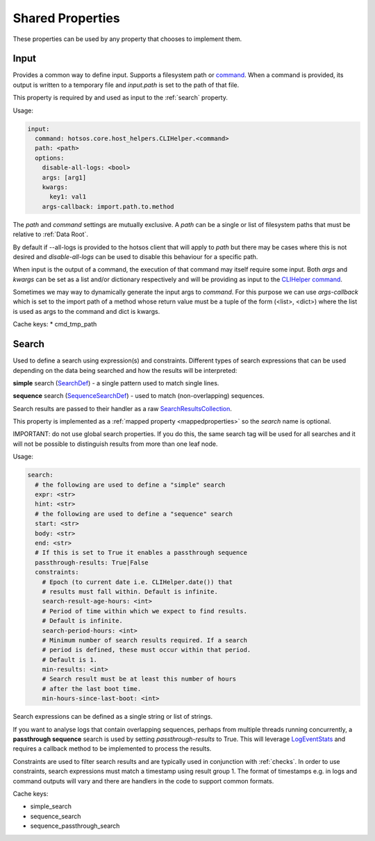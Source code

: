 Shared Properties
=================

These properties can be used by any property that chooses to implement them.

Input
-----

Provides a common way to define input. Supports a filesystem
path or `command <https://github.com/canonical/hotsos/blob/main/hotsos/core/host_helpers/cli.py>`_.
When a command is provided, its output is written to a temporary file
and *input.path* is set to the path of that file.

This property is required by and used as input to the :ref:`search` property.

Usage:

.. code-block:: yaml

    input:
      command: hotsos.core.host_helpers.CLIHelper.<command>
      path: <path>
      options:
        disable-all-logs: <bool>
        args: [arg1]
        kwargs:
          key1: val1
        args-callback: import.path.to.method

The *path* and *command* settings are mutually exclusive. A *path* can be a
single or list of filesystem paths that must be relative to :ref:`Data Root`.

By default if --all-logs is provided to the hotsos client that will apply
to *path* but there may be cases where this is not desired and
*disable-all-logs* can be used to disable this behaviour for a specific path.

When input is the output of a command, the execution of that command may
itself require some input. Both *args* and *kwargs* can be set as a list and/or
dictionary respectively and will be providing as input to the
`CLIHelper command <https://github.com/canonical/hotsos/blob/main/hotsos/core/host_helpers/cli.py>`_.

Sometimes we may way to dynamically generate the input args to *command*. For
this purpose we can use *args-callback* which is set to the import path of
a method whose return value must be a  tuple of the form (<list>, <dict>) where
the list is used as args to the command and dict is kwargs.

Cache keys:
* cmd_tmp_path

Search
------

Used to define a search using expression(s) and constraints. Different types of
search expressions that can be used depending on the data being searched and how
the results will be interpreted:

**simple** search (`SearchDef <https://github.com/dosaboy/searchkit/tree/main/searchkit>`_) - a single pattern
used to match single lines.

**sequence** search (`SequenceSearchDef <https://github.com/dosaboy/searchkit/tree/main/searchkit>`_)  - used to match
(non-overlapping) sequences.

Search results are passed to their handler as a raw `SearchResultsCollection <https://github.com/dosaboy/searchkit/tree/main/searchkit>`_.

This property is implemented as a :ref:`mapped property <mappedproperties>` so the *search* name is optional.

IMPORTANT: do not use global search properties. If you do this, the same search
tag will be used for all searches and it will not be possible to
distinguish results from more than one leaf node.

Usage:

.. code-block:: yaml

    search:
      # the following are used to define a "simple" search
      expr: <str>
      hint: <str>
      # the following are used to define a "sequence" search
      start: <str>
      body: <str>
      end: <str>
      # If this is set to True it enables a passthrough sequence
      passthrough-results: True|False
      constraints:
        # Epoch (to current date i.e. CLIHelper.date()) that
        # results must fall within. Default is infinite.
        search-result-age-hours: <int>
        # Period of time within which we expect to find results.
        # Default is infinite.
        search-period-hours: <int>
        # Minimum number of search results required. If a search
        # period is defined, these must occur within that period.
        # Default is 1.
        min-results: <int>
        # Search result must be at least this number of hours
        # after the last boot time.
        min-hours-since-last-boot: <int>

Search expressions can be defined as a single string or list of strings.

If you want to analyse logs that contain overlapping sequences, perhaps from
multiple threads running concurrently, a **passthrough sequence** search is
used by setting *passthrough-results* to True. This will leverage
`LogEventStats <https://github.com/canonical/hotsos/tree/main/hotsos/core/analytics.py>`_
and requires a callback method to be implemented to process the results.


Constraints are used to filter search results and are typically used in
conjunction with :ref:`checks`. In order to use constraints, search
expressions must match a timestamp using result group 1. The format of
timestamps e.g. in logs and command outputs will vary and there are handlers in
the code to support common formats.

Cache keys:

* simple_search
* sequence_search
* sequence_passthrough_search

